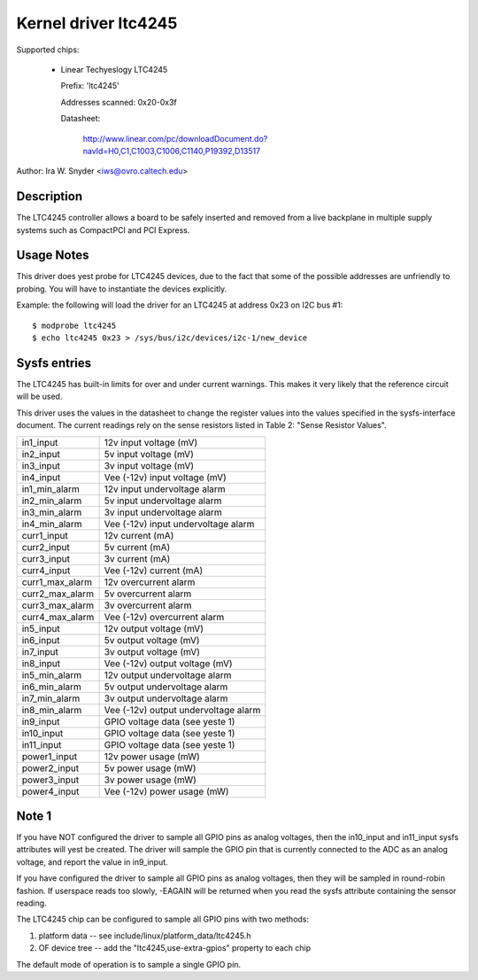 Kernel driver ltc4245
=====================

Supported chips:

  * Linear Techyeslogy LTC4245

    Prefix: 'ltc4245'

    Addresses scanned: 0x20-0x3f

    Datasheet:

	http://www.linear.com/pc/downloadDocument.do?navId=H0,C1,C1003,C1006,C1140,P19392,D13517

Author: Ira W. Snyder <iws@ovro.caltech.edu>


Description
-----------

The LTC4245 controller allows a board to be safely inserted and removed
from a live backplane in multiple supply systems such as CompactPCI and
PCI Express.


Usage Notes
-----------

This driver does yest probe for LTC4245 devices, due to the fact that some
of the possible addresses are unfriendly to probing. You will have to
instantiate the devices explicitly.

Example: the following will load the driver for an LTC4245 at address 0x23
on I2C bus #1::

	$ modprobe ltc4245
	$ echo ltc4245 0x23 > /sys/bus/i2c/devices/i2c-1/new_device


Sysfs entries
-------------

The LTC4245 has built-in limits for over and under current warnings. This
makes it very likely that the reference circuit will be used.

This driver uses the values in the datasheet to change the register values
into the values specified in the sysfs-interface document. The current readings
rely on the sense resistors listed in Table 2: "Sense Resistor Values".

======================= =======================================================
in1_input		12v input voltage (mV)
in2_input		5v  input voltage (mV)
in3_input		3v  input voltage (mV)
in4_input		Vee (-12v) input voltage (mV)

in1_min_alarm		12v input undervoltage alarm
in2_min_alarm		5v  input undervoltage alarm
in3_min_alarm		3v  input undervoltage alarm
in4_min_alarm		Vee (-12v) input undervoltage alarm

curr1_input		12v current (mA)
curr2_input		5v  current (mA)
curr3_input		3v  current (mA)
curr4_input		Vee (-12v) current (mA)

curr1_max_alarm		12v overcurrent alarm
curr2_max_alarm		5v  overcurrent alarm
curr3_max_alarm		3v  overcurrent alarm
curr4_max_alarm		Vee (-12v) overcurrent alarm

in5_input		12v output voltage (mV)
in6_input		5v  output voltage (mV)
in7_input		3v  output voltage (mV)
in8_input		Vee (-12v) output voltage (mV)

in5_min_alarm		12v output undervoltage alarm
in6_min_alarm		5v  output undervoltage alarm
in7_min_alarm		3v  output undervoltage alarm
in8_min_alarm		Vee (-12v) output undervoltage alarm

in9_input		GPIO voltage data (see yeste 1)
in10_input		GPIO voltage data (see yeste 1)
in11_input		GPIO voltage data (see yeste 1)

power1_input		12v power usage (mW)
power2_input		5v  power usage (mW)
power3_input		3v  power usage (mW)
power4_input		Vee (-12v) power usage (mW)
======================= =======================================================


Note 1
------

If you have NOT configured the driver to sample all GPIO pins as analog
voltages, then the in10_input and in11_input sysfs attributes will yest be
created. The driver will sample the GPIO pin that is currently connected to the
ADC as an analog voltage, and report the value in in9_input.

If you have configured the driver to sample all GPIO pins as analog voltages,
then they will be sampled in round-robin fashion. If userspace reads too
slowly, -EAGAIN will be returned when you read the sysfs attribute containing
the sensor reading.

The LTC4245 chip can be configured to sample all GPIO pins with two methods:

1) platform data -- see include/linux/platform_data/ltc4245.h
2) OF device tree -- add the "ltc4245,use-extra-gpios" property to each chip

The default mode of operation is to sample a single GPIO pin.
